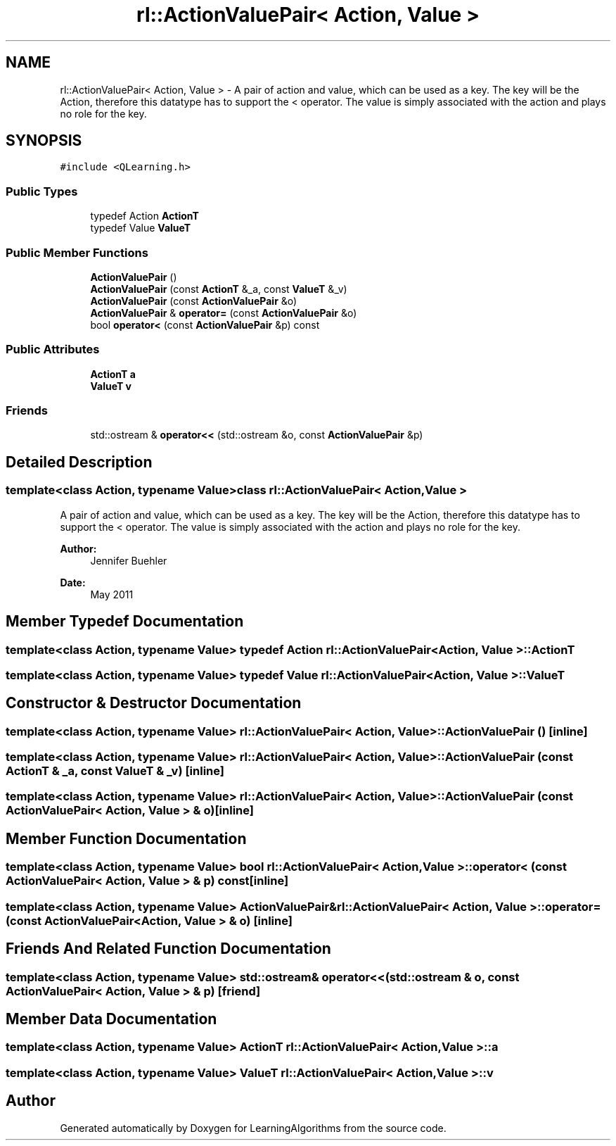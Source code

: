 .TH "rl::ActionValuePair< Action, Value >" 3 "Wed Oct 28 2015" "LearningAlgorithms" \" -*- nroff -*-
.ad l
.nh
.SH NAME
rl::ActionValuePair< Action, Value > \- A pair of action and value, which can be used as a key\&. The key will be the Action, therefore this datatype has to support the < operator\&. The value is simply associated with the action and plays no role for the key\&.  

.SH SYNOPSIS
.br
.PP
.PP
\fC#include <QLearning\&.h>\fP
.SS "Public Types"

.in +1c
.ti -1c
.RI "typedef Action \fBActionT\fP"
.br
.ti -1c
.RI "typedef Value \fBValueT\fP"
.br
.in -1c
.SS "Public Member Functions"

.in +1c
.ti -1c
.RI "\fBActionValuePair\fP ()"
.br
.ti -1c
.RI "\fBActionValuePair\fP (const \fBActionT\fP &_a, const \fBValueT\fP &_v)"
.br
.ti -1c
.RI "\fBActionValuePair\fP (const \fBActionValuePair\fP &o)"
.br
.ti -1c
.RI "\fBActionValuePair\fP & \fBoperator=\fP (const \fBActionValuePair\fP &o)"
.br
.ti -1c
.RI "bool \fBoperator<\fP (const \fBActionValuePair\fP &p) const "
.br
.in -1c
.SS "Public Attributes"

.in +1c
.ti -1c
.RI "\fBActionT\fP \fBa\fP"
.br
.ti -1c
.RI "\fBValueT\fP \fBv\fP"
.br
.in -1c
.SS "Friends"

.in +1c
.ti -1c
.RI "std::ostream & \fBoperator<<\fP (std::ostream &o, const \fBActionValuePair\fP &p)"
.br
.in -1c
.SH "Detailed Description"
.PP 

.SS "template<class Action, typename Value>class rl::ActionValuePair< Action, Value >"
A pair of action and value, which can be used as a key\&. The key will be the Action, therefore this datatype has to support the < operator\&. The value is simply associated with the action and plays no role for the key\&. 


.PP
\fBAuthor:\fP
.RS 4
Jennifer Buehler 
.RE
.PP
\fBDate:\fP
.RS 4
May 2011 
.RE
.PP

.SH "Member Typedef Documentation"
.PP 
.SS "template<class Action, typename Value> typedef Action \fBrl::ActionValuePair\fP< Action, Value >::\fBActionT\fP"

.SS "template<class Action, typename Value> typedef Value \fBrl::ActionValuePair\fP< Action, Value >::\fBValueT\fP"

.SH "Constructor & Destructor Documentation"
.PP 
.SS "template<class Action, typename Value> \fBrl::ActionValuePair\fP< Action, Value >::\fBActionValuePair\fP ()\fC [inline]\fP"

.SS "template<class Action, typename Value> \fBrl::ActionValuePair\fP< Action, Value >::\fBActionValuePair\fP (const \fBActionT\fP & _a, const \fBValueT\fP & _v)\fC [inline]\fP"

.SS "template<class Action, typename Value> \fBrl::ActionValuePair\fP< Action, Value >::\fBActionValuePair\fP (const \fBActionValuePair\fP< Action, Value > & o)\fC [inline]\fP"

.SH "Member Function Documentation"
.PP 
.SS "template<class Action, typename Value> bool \fBrl::ActionValuePair\fP< Action, Value >::operator< (const \fBActionValuePair\fP< Action, Value > & p) const\fC [inline]\fP"

.SS "template<class Action, typename Value> \fBActionValuePair\fP& \fBrl::ActionValuePair\fP< Action, Value >::operator= (const \fBActionValuePair\fP< Action, Value > & o)\fC [inline]\fP"

.SH "Friends And Related Function Documentation"
.PP 
.SS "template<class Action, typename Value> std::ostream& operator<< (std::ostream & o, const \fBActionValuePair\fP< Action, Value > & p)\fC [friend]\fP"

.SH "Member Data Documentation"
.PP 
.SS "template<class Action, typename Value> \fBActionT\fP \fBrl::ActionValuePair\fP< Action, Value >::a"

.SS "template<class Action, typename Value> \fBValueT\fP \fBrl::ActionValuePair\fP< Action, Value >::v"


.SH "Author"
.PP 
Generated automatically by Doxygen for LearningAlgorithms from the source code\&.
